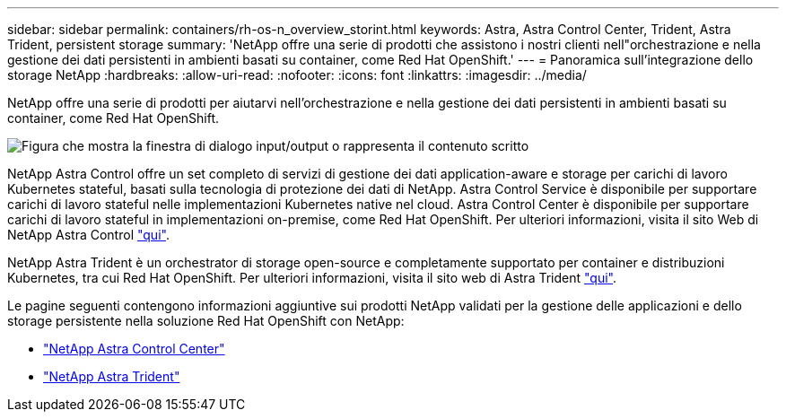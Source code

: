 ---
sidebar: sidebar 
permalink: containers/rh-os-n_overview_storint.html 
keywords: Astra, Astra Control Center, Trident, Astra Trident, persistent storage 
summary: 'NetApp offre una serie di prodotti che assistono i nostri clienti nell"orchestrazione e nella gestione dei dati persistenti in ambienti basati su container, come Red Hat OpenShift.' 
---
= Panoramica sull'integrazione dello storage NetApp
:hardbreaks:
:allow-uri-read: 
:nofooter: 
:icons: font
:linkattrs: 
:imagesdir: ../media/


[role="lead"]
NetApp offre una serie di prodotti per aiutarvi nell'orchestrazione e nella gestione dei dati persistenti in ambienti basati su container, come Red Hat OpenShift.

image:redhat_openshift_image108.jpg["Figura che mostra la finestra di dialogo input/output o rappresenta il contenuto scritto"]

NetApp Astra Control offre un set completo di servizi di gestione dei dati application-aware e storage per carichi di lavoro Kubernetes stateful, basati sulla tecnologia di protezione dei dati di NetApp. Astra Control Service è disponibile per supportare carichi di lavoro stateful nelle implementazioni Kubernetes native nel cloud. Astra Control Center è disponibile per supportare carichi di lavoro stateful in implementazioni on-premise, come Red Hat OpenShift. Per ulteriori informazioni, visita il sito Web di NetApp Astra Control https://cloud.netapp.com/astra["qui"].

NetApp Astra Trident è un orchestrator di storage open-source e completamente supportato per container e distribuzioni Kubernetes, tra cui Red Hat OpenShift. Per ulteriori informazioni, visita il sito web di Astra Trident https://docs.netapp.com/us-en/trident/index.html["qui"].

Le pagine seguenti contengono informazioni aggiuntive sui prodotti NetApp validati per la gestione delle applicazioni e dello storage persistente nella soluzione Red Hat OpenShift con NetApp:

* link:rh-os-n_overview_astra.html["NetApp Astra Control Center"]
* link:rh-os-n_overview_trident.html["NetApp Astra Trident"]

